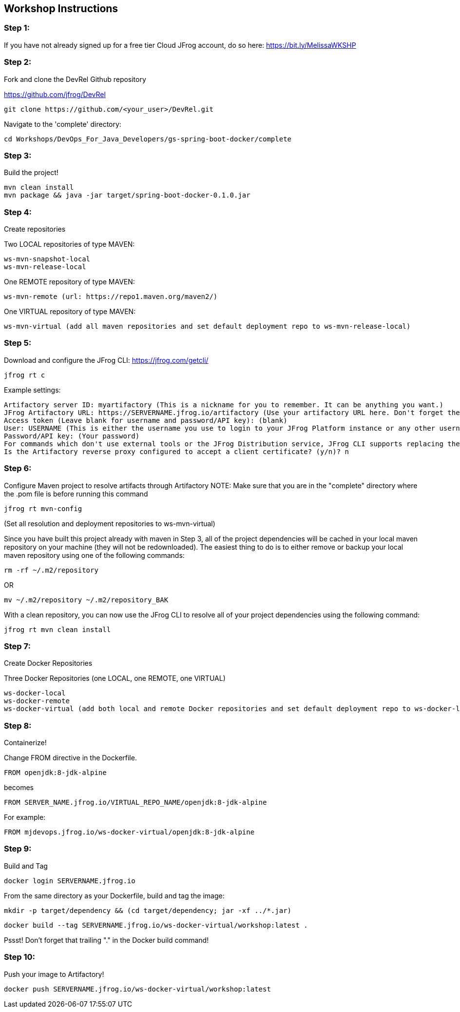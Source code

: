 == Workshop Instructions

=== Step 1:
If you have not already signed up for a free tier Cloud JFrog account, do so here: https://bit.ly/MelissaWKSHP

=== Step 2:
Fork and clone the DevRel Github repository

https://github.com/jfrog/DevRel

    git clone https://github.com/<your_user>/DevRel.git

Navigate to the 'complete' directory:

    cd Workshops/DevOps_For_Java_Developers/gs-spring-boot-docker/complete

=== Step 3:
Build the project!

    mvn clean install
    mvn package && java -jar target/spring-boot-docker-0.1.0.jar

=== Step 4:
Create repositories

Two LOCAL repositories of type MAVEN:

    ws-mvn-snapshot-local
    ws-mvn-release-local

One REMOTE repository of type MAVEN:

    ws-mvn-remote (url: https://repo1.maven.org/maven2/)

One VIRTUAL repository of type MAVEN:

    ws-mvn-virtual (add all maven repositories and set default deployment repo to ws-mvn-release-local)

=== Step 5:
Download and configure the JFrog CLI: https://jfrog.com/getcli/

    jfrog rt c

Example settings:

    Artifactory server ID: myartifactory (This is a nickname for you to remember. It can be anything you want.)
    JFrog Artifactory URL: https://SERVERNAME.jfrog.io/artifactory (Use your artifactory URL here. Don't forget the "/artifactory" part!
    Access token (Leave blank for username and password/API key): (blank)
    User: USERNAME (This is either the username you use to login to your JFrog Platform instance or any other username you set up)
    Password/API key: (Your password)
    For commands which don't use external tools or the JFrog Distribution service, JFrog CLI supports replacing the configured username and password/API key with automatically created access token that's refreshed hourly. Enable this setting? (y/n)? n
    Is the Artifactory reverse proxy configured to accept a client certificate? (y/n)? n

=== Step 6:
Configure Maven project to resolve artifacts through Artifactory
NOTE: Make sure that you are in the "complete" directory where the .pom file is before running this command

    jfrog rt mvn-config

(Set all resolution and deployment repositories to ws-mvn-virtual)

Since you have built this project already with maven in Step 3, all of the project dependencies will be cached in your local maven repository on your machine (they will not be redownloaded). The easiest thing to do is to either remove or backup your local maven repository using one of the following commands:

    rm -rf ~/.m2/repository

OR

    mv ~/.m2/repository ~/.m2/repository_BAK

With a clean repository, you can now use the JFrog CLI to resolve all of your project dependencies using the following command:

    jfrog rt mvn clean install

=== Step 7:
Create Docker Repositories

Three Docker Repositories (one LOCAL, one REMOTE, one VIRTUAL)

   ws-docker-local
   ws-docker-remote
   ws-docker-virtual (add both local and remote Docker repositories and set default deployment repo to ws-docker-local) 

=== Step 8:
Containerize!

Change FROM directive in the Dockerfile.

    FROM openjdk:8-jdk-alpine

becomes

    FROM SERVER_NAME.jfrog.io/VIRTUAL_REPO_NAME/openjdk:8-jdk-alpine

For example: 
    
    FROM mjdevops.jfrog.io/ws-docker-virtual/openjdk:8-jdk-alpine

=== Step 9:
Build and Tag

   docker login SERVERNAME.jfrog.io

From the same directory as your Dockerfile, build and tag the image:

   mkdir -p target/dependency && (cd target/dependency; jar -xf ../*.jar)

   docker build --tag SERVERNAME.jfrog.io/ws-docker-virtual/workshop:latest .

Pssst! Don't forget that trailing "." in the Docker build command!

=== Step 10:
Push your image to Artifactory!

   docker push SERVERNAME.jfrog.io/ws-docker-virtual/workshop:latest


